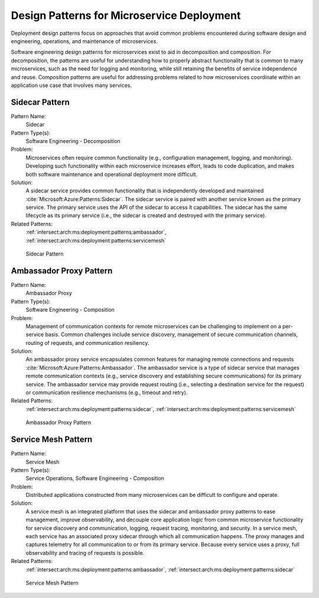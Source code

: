 .. _intersect:arch:ms:deployment:patterns:

Design Patterns for Microservice Deployment
-------------------------------------------

Deployment design patterns focus on approaches that avoid common
problems encountered during software design and engineering, operations,
and maintenance of microservices.

Software engineering design patterns for microservices
exist to aid in decomposition and composition. For decomposition, the
patterns are useful for understanding how to properly abstract
functionality that is common to many microservices, such as the need for
logging and monitoring, while still retaining the benefits of service
independence and reuse. Composition patterns are useful for addressing
problems related to how microservices coordinate within an application
use case that involves many services.

.. _intersect:arch:ms:deployment:patterns:sidecar:

Sidecar Pattern
~~~~~~~~~~~~~~~

Pattern Name:
   Sidecar

Pattern Type(s):
   Software Engineering - Decomposition

Problem:
   Microservices often require common functionality (e.g., configuration
   management, logging, and monitoring). Developing such functionality
   within each microservice increases effort, leads to code duplication,
   and makes both software maintenance and operational deployment more
   difficult.

Solution:
   A sidecar service provides common functionality that is independently
   developed and maintained :cite:`Microsoft:Azure:Patterns:Sidecar`. 
   The sidecar service is paired with another
   service known as the primary service. The primary service uses the
   API of the sidecar to access it capabilities. The sidecar has the
   same lifecycle as its primary service (i.e., the sidecar is created
   and destroyed with the primary service).

Related Patterns:
   :ref:`intersect:arch:ms:deployment:patterns:ambassador`,
   :ref:`intersect:arch:ms:deployment:patterns:servicemesh`


.. figure:: patterns/sidecar.svg
   :name: intersect:arch:ms:deployment:patterns:sidecar:pattern
   :alt: Sidecar Pattern

   Sidecar Pattern

.. _intersect:arch:ms:deployment:patterns:ambassador:

Ambassador Proxy Pattern
~~~~~~~~~~~~~~~~~~~~~~~~

Pattern Name:
   Ambassador Proxy

Pattern Type(s):
   Software Engineering - Composition

Problem:
   Management of communication contexts for remote microservices can be
   challenging to implement on a per-service basis. Common challenges
   include service discovery, management of secure communication
   channels, routing of requests, and communication resiliency.

Solution:
   An ambassador proxy service encapsulates common features for managing
   remote connections and requests :cite:`Microsoft:Azure:Patterns:Ambassador`. 
   The ambassador service is a type of
   sidecar service that manages remote communication contexts (e.g.,
   service discovery and establishing secure communications) for its
   primary service. The ambassador service may provide request routing
   (i.e., selecting a destination service for the request) or
   communication resilience mechanisms (e.g., timeout and retry).

Related Patterns:
   :ref:`intersect:arch:ms:deployment:patterns:sidecar`,
   :ref:`intersect:arch:ms:deployment:patterns:servicemesh`


.. figure:: patterns/ambassador.svg
   :name: intersect:arch:ms:deployment:patterns:ambassador:pattern
   :alt: Ambassador Proxy Pattern

   Ambassador Proxy Pattern

.. _intersect:arch:ms:deployment:patterns:servicemesh:

Service Mesh Pattern
~~~~~~~~~~~~~~~~~~~~

Pattern Name:
   Service Mesh

Pattern Type(s):
   Service Operations, Software Engineering - Composition

Problem:
   Distributed applications constructed from many microservices can be
   difficult to configure and operate.

Solution:
   A service mesh is an integrated platform that uses the sidecar and
   ambassador proxy patterns to ease management, improve observability,
   and decouple core application logic from common microservice
   functionality for service discovery and communication, logging,
   request tracing, monitoring, and security. In a service mesh, each
   service has an associated proxy sidecar through which all
   communication happens. The proxy manages and captures telemetry for
   all communication to or from its primary service. Because every
   service uses a proxy, full observability and tracing of requests is
   possible.

Related Patterns:
   :ref:`intersect:arch:ms:deployment:patterns:ambassador`,
   :ref:`intersect:arch:ms:deployment:patterns:sidecar`


.. figure:: patterns/service-mesh.svg
   :name: intersect:arch:ms:deployment:patterns:service_mesh:pattern
   :alt: Service Mesh Pattern

   Service Mesh Pattern
